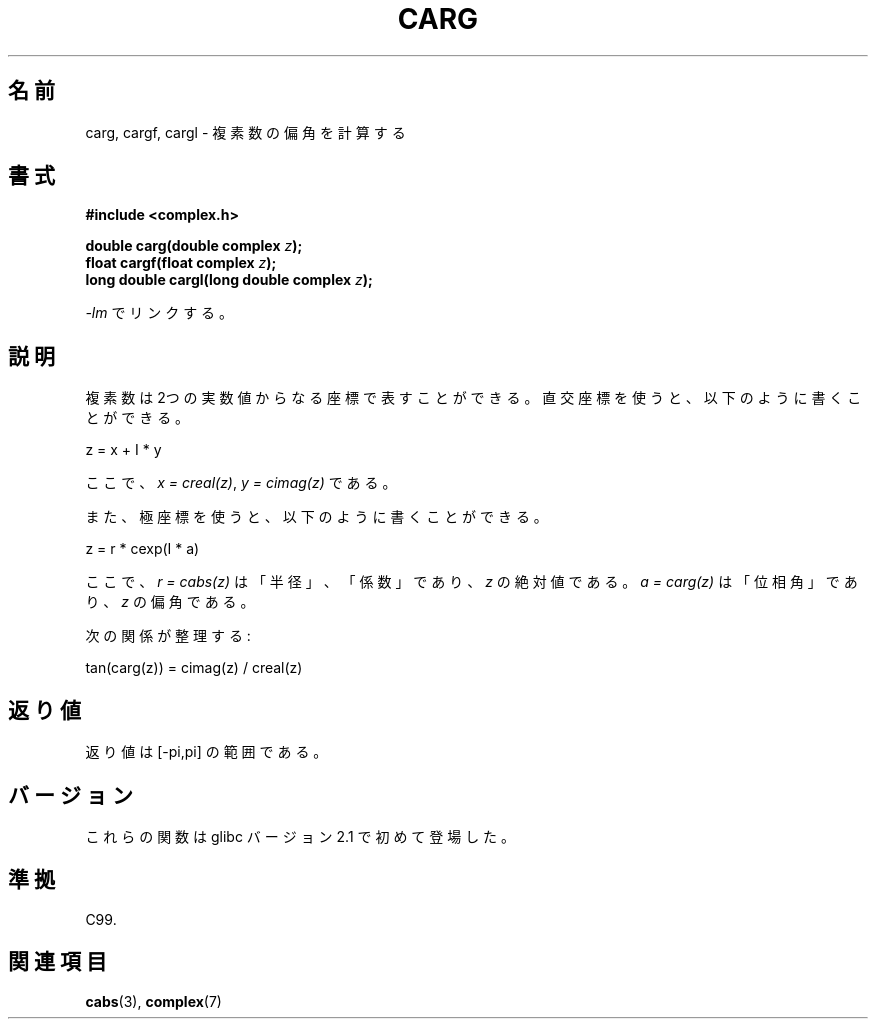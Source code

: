 .\" Copyright 2002 Walter Harms (walter.harms@informatik.uni-oldenburg.de)
.\" Distributed under GPL
.\"
.\" Japanese Version Copyright (c) 2003  Akihiro MOTOKI
.\"         all rights reserved.
.\" Translated 2003-07-24, Akihiro MOTOKI <amotoki@dd.iij4u.or.jp>
.\" Updated 2005-10-02, Akihiro MOTOKI <amotoki@dd.iij4u.or.jp>
.\"
.\"WORD:	argument	(極座標の)偏角
.\"WORD:	coordinates	座標
.\"WORD:	rectangular coordinates	直交座標
.\"WORD:	polar coordinates	極座標
.\"
.TH CARG 3 2008-08-06 "" "Linux Programmer's Manual"
.SH 名前
carg, cargf, cargl \- 複素数の偏角を計算する
.SH 書式
.B #include <complex.h>
.sp
.BI "double carg(double complex " z ");"
.br
.BI "float cargf(float complex " z ");"
.br
.BI "long double cargl(long double complex " z ");"
.sp
\fI\-lm\fP でリンクする。
.SH 説明
複素数は 2つの実数値からなる座標で表すことができる。
直交座標を使うと、以下のように書くことができる。

.nf
    z = x + I * y
.fi

ここで、\fIx\ =\ creal(z)\fP, \fIy\ =\ cimag(z)\fP である。
.LP
また、極座標を使うと、以下のように書くことができる。
.nf

    z = r * cexp(I * a)

.fi
ここで、
\fIr\ =\ cabs(z)\fP は「半径」、「係数」であり、
\fIz\fP の絶対値である。
\fIa\ =\ carg(z)\fP は「位相角」であり、
\fIz\fP の偏角である。
.LP
次の関係が整理する:
.nf

    tan(carg(z)) = cimag(z) / creal(z)
.fi
.SH 返り値
返り値は [\-pi,pi] の範囲である。
.SH バージョン
これらの関数は glibc バージョン 2.1 で初めて登場した。
.SH 準拠
C99.
.SH 関連項目
.BR cabs (3),
.BR complex (7)
